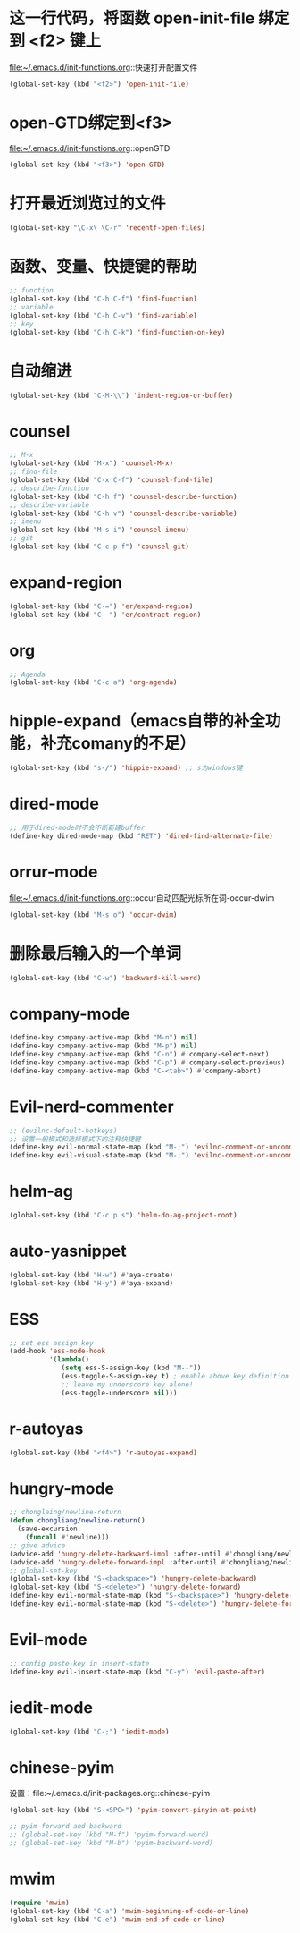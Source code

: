 * 这一行代码，将函数 open-init-file 绑定到 <f2> 键上
  file:~/.emacs.d/init-functions.org::快速打开配置文件
  #+BEGIN_SRC emacs-lisp
    (global-set-key (kbd "<f2>") 'open-init-file)
  #+END_SRC
* open-GTD绑定到<f3>
  file:~/.emacs.d/init-functions.org::openGTD
  #+BEGIN_SRC emacs-lisp
    (global-set-key (kbd "<f3>") 'open-GTD)
  #+END_SRC
* 打开最近浏览过的文件
  #+BEGIN_SRC emacs-lisp
    (global-set-key "\C-x\ \C-r" 'recentf-open-files)
  #+END_SRC
* 函数、变量、快捷键的帮助
  #+BEGIN_SRC emacs-lisp
    ;; function
    (global-set-key (kbd "C-h C-f") 'find-function)
    ;; variable
    (global-set-key (kbd "C-h C-v") 'find-variable)
    ;; key
    (global-set-key (kbd "C-h C-k") 'find-function-on-key)
  #+END_SRC
* 自动缩进
  #+BEGIN_SRC emacs-lisp
    (global-set-key (kbd "C-M-\\") 'indent-region-or-buffer)
  #+END_SRC
* counsel
   #+BEGIN_SRC emacs-lisp
     ;; M-x
     (global-set-key (kbd "M-x") 'counsel-M-x)
     ;; find-file
     (global-set-key (kbd "C-x C-f") 'counsel-find-file)
     ;; describe-function
     (global-set-key (kbd "C-h f") 'counsel-describe-function)
     ;; describe-variable
     (global-set-key (kbd "C-h v") 'counsel-describe-variable)
     ;; imenu
     (global-set-key (kbd "M-s i") 'counsel-imenu)
     ;; git
     (global-set-key (kbd "C-c p f") 'counsel-git)
   #+END_SRC
* expand-region
  #+BEGIN_SRC emacs-lisp
    (global-set-key (kbd "C-=") 'er/expand-region)
    (global-set-key (kbd "C--") 'er/contract-region)
  #+END_SRC
* org
  #+BEGIN_SRC emacs-lisp
    ;; Agenda
    (global-set-key (kbd "C-c a") 'org-agenda)
  #+END_SRC
* hipple-expand（emacs自带的补全功能，补充comany的不足）
  #+BEGIN_SRC emacs-lisp
    (global-set-key (kbd "s-/") 'hippie-expand) ;; s为windows键
  #+END_SRC
* dired-mode
  #+BEGIN_SRC emacs-lisp
    ;; 用于dired-mode时不会不断新建buffer
    (define-key dired-mode-map (kbd "RET") 'dired-find-alternate-file)
  #+END_SRC
* orrur-mode
  file:~/.emacs.d/init-functions.org::occur自动匹配光标所在词-occur-dwim
  #+BEGIN_SRC emacs-lisp
    (global-set-key (kbd "M-s o") 'occur-dwim)
  #+END_SRC
* 删除最后输入的一个单词
  #+BEGIN_SRC emacs-lisp
    (global-set-key (kbd "C-w") 'backward-kill-word)
  #+END_SRC
* company-mode
  #+BEGIN_SRC emacs-lisp
    (define-key company-active-map (kbd "M-n") nil)
    (define-key company-active-map (kbd "M-p") nil)
    (define-key company-active-map (kbd "C-n") #'company-select-next)
    (define-key company-active-map (kbd "C-p") #'company-select-previous)
    (define-key company-active-map (kbd "C-<tab>") #'company-abort)
  #+END_SRC
* Evil-nerd-commenter
  #+BEGIN_SRC emacs-lisp
    ;; (evilnc-default-hotkeys)
    ;; 设置一般模式和选择模式下的注释快捷键
    (define-key evil-normal-state-map (kbd "M-;") 'evilnc-comment-or-uncomment-lines)
    (define-key evil-visual-state-map (kbd "M-;") 'evilnc-comment-or-uncomment-lines)
  #+END_SRC
* helm-ag
  #+BEGIN_SRC emacs-lisp
    (global-set-key (kbd "C-c p s") 'helm-do-ag-project-root)
  #+END_SRC
* auto-yasnippet
  #+BEGIN_SRC emacs-lisp
    (global-set-key (kbd "H-w") #'aya-create)
    (global-set-key (kbd "H-y") #'aya-expand)
  #+END_SRC
* ESS
  #+BEGIN_SRC emacs-lisp
    ;; set ess assign key
    (add-hook 'ess-mode-hook
              '(lambda()
                 (setq ess-S-assign-key (kbd "M--"))
                 (ess-toggle-S-assign-key t) ; enable above key definition
                 ;; leave my underscore key alone!
                 (ess-toggle-underscore nil)))
  #+END_SRC
* r-autoyas
  #+BEGIN_SRC emacs-lisp
    (global-set-key (kbd "<f4>") 'r-autoyas-expand)
  #+END_SRC
* hungry-mode
  #+BEGIN_SRC emacs-lisp
    ;; chonglaing/newline-return
    (defun chongliang/newline-return()
      (save-excursion
        (funcall #'newline)))
    ;; give advice
    (advice-add 'hungry-delete-backward-impl :after-until #'chongliang/newline-return)
    (advice-add 'hungry-delete-forward-impl :after-until #'chongliang/newline-return)
    ;; global-set-key
    (global-set-key (kbd "S-<backspace>") 'hungry-delete-backward)
    (global-set-key (kbd "S-<delete>") 'hungry-delete-forward)
    (define-key evil-normal-state-map (kbd "S-<backspace>") 'hungry-delete-backward)
    (define-key evil-normal-state-map (kbd "S-<delete>") 'hungry-delete-forward)
  #+END_SRC
* Evil-mode
  #+BEGIN_SRC emacs-lisp
    ;; config paste-key in insert-state
    (define-key evil-insert-state-map (kbd "C-y") 'evil-paste-after)

  #+END_SRC
* iedit-mode
  #+BEGIN_SRC emacs-lisp
    (global-set-key (kbd "C-;") 'iedit-mode)
  #+END_SRC
* chinese-pyim
  设置：file:~/.emacs.d/init-packages.org::chinese-pyim
  #+BEGIN_SRC emacs-lisp
    (global-set-key (kbd "S-<SPC>") 'pyim-convert-pinyin-at-point)

    ;; pyim forward and backward
    ;; (global-set-key (kbd "M-f") 'pyim-forward-word)
    ;; (global-set-key (kbd "M-b") 'pyim-backward-word)

  #+END_SRC
* mwim
  #+BEGIN_SRC emacs-lisp
    (require 'mwim)
    (global-set-key (kbd "C-a") 'mwim-beginning-of-code-or-line)
    (global-set-key (kbd "C-e") 'mwim-end-of-code-or-line)
  #+END_SRC
